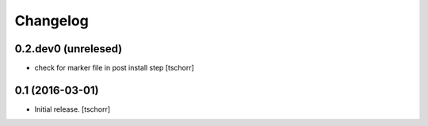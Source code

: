Changelog
=========


0.2.dev0 (unrelesed)
--------------------

- check for marker file in post install step
  [tschorr]


0.1 (2016-03-01)
----------------

- Initial release.
  [tschorr]
